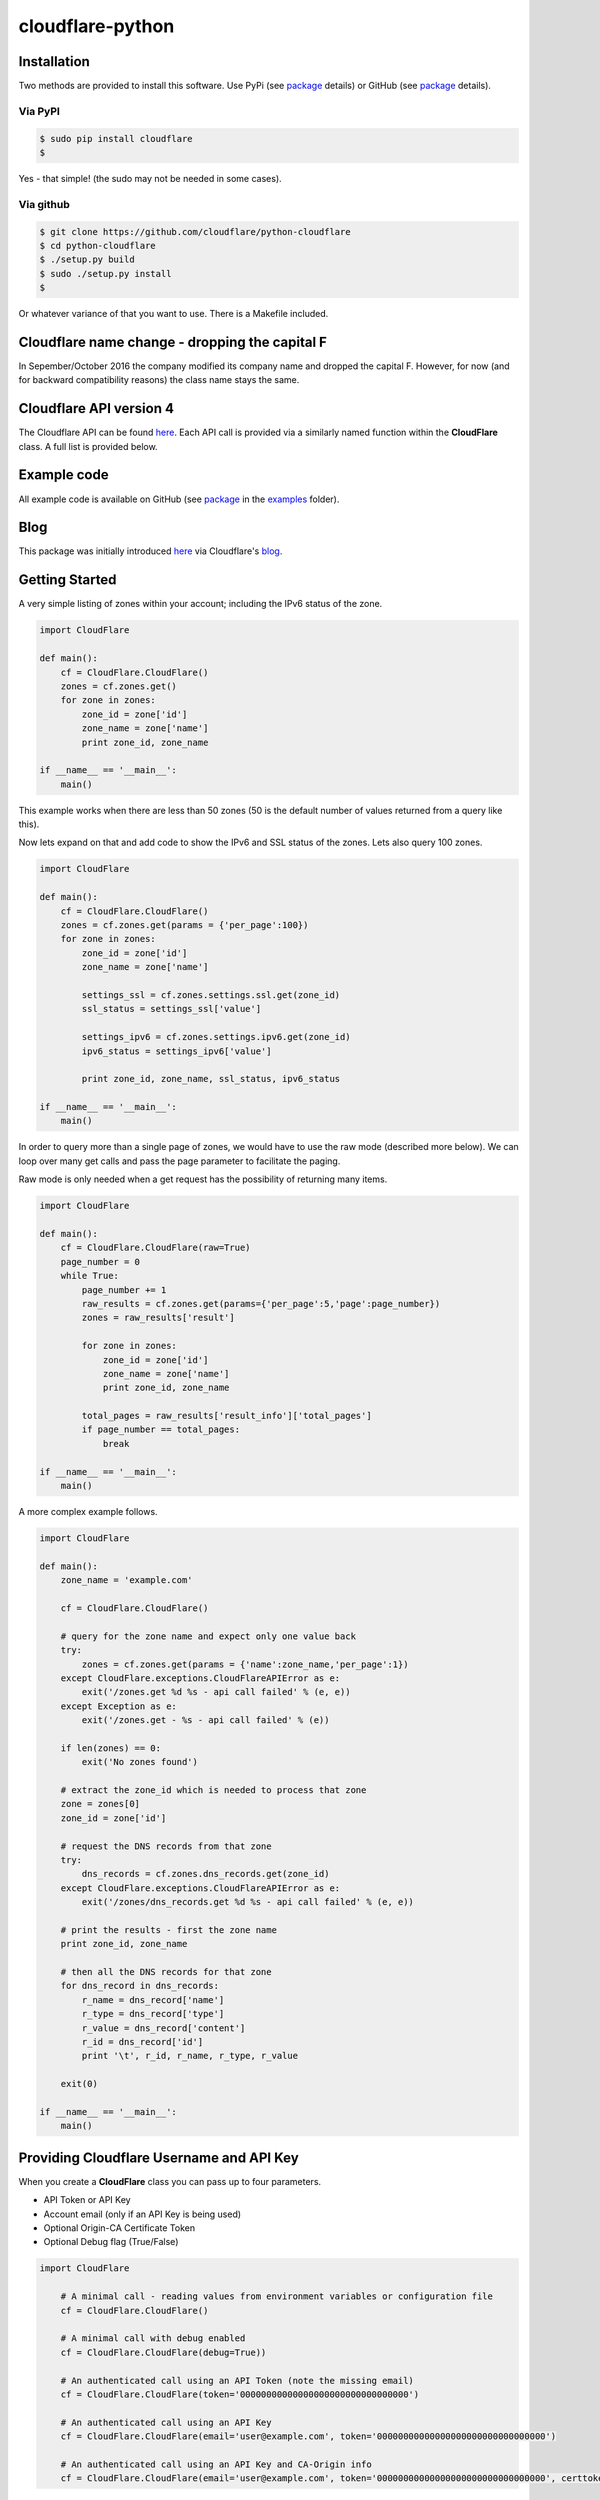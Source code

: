 cloudflare-python
=================

Installation
------------

Two methods are provided to install this software. Use PyPi (see
`package <https://pypi.python.org/pypi/cloudflare>`__ details) or GitHub
(see `package <https://github.com/cloudflare/python-cloudflare>`__
details).

Via PyPI
~~~~~~~~

.. code:: bash

        $ sudo pip install cloudflare
        $

Yes - that simple! (the sudo may not be needed in some cases).

Via github
~~~~~~~~~~

.. code:: bash

        $ git clone https://github.com/cloudflare/python-cloudflare
        $ cd python-cloudflare
        $ ./setup.py build
        $ sudo ./setup.py install
        $

Or whatever variance of that you want to use. There is a Makefile
included.

Cloudflare name change - dropping the capital F
-----------------------------------------------

In Sepember/October 2016 the company modified its company name and
dropped the capital F. However, for now (and for backward compatibility
reasons) the class name stays the same.

Cloudflare API version 4
------------------------

The Cloudflare API can be found `here <https://api.cloudflare.com/>`__.
Each API call is provided via a similarly named function within the
**CloudFlare** class. A full list is provided below.

Example code
------------

All example code is available on GitHub (see
`package <https://github.com/cloudflare/python-cloudflare>`__ in the
`examples <https://github.com/cloudflare/python-cloudflare/tree/master/examples>`__
folder).

Blog
----

This package was initially introduced
`here <https://blog.cloudflare.com/python-cloudflare/>`__ via
Cloudflare's `blog <https://blog.cloudflare.com/>`__.

Getting Started
---------------

A very simple listing of zones within your account; including the IPv6
status of the zone.

.. code:: python

    import CloudFlare

    def main():
        cf = CloudFlare.CloudFlare()
        zones = cf.zones.get()
        for zone in zones:
            zone_id = zone['id']
            zone_name = zone['name']
            print zone_id, zone_name

    if __name__ == '__main__':
        main()

This example works when there are less than 50 zones (50 is the default
number of values returned from a query like this).

Now lets expand on that and add code to show the IPv6 and SSL status of
the zones. Lets also query 100 zones.

.. code:: python

    import CloudFlare

    def main():
        cf = CloudFlare.CloudFlare()
        zones = cf.zones.get(params = {'per_page':100})
        for zone in zones:
            zone_id = zone['id']
            zone_name = zone['name']

            settings_ssl = cf.zones.settings.ssl.get(zone_id)
            ssl_status = settings_ssl['value']

            settings_ipv6 = cf.zones.settings.ipv6.get(zone_id)
            ipv6_status = settings_ipv6['value']

            print zone_id, zone_name, ssl_status, ipv6_status

    if __name__ == '__main__':
        main()

In order to query more than a single page of zones, we would have to use
the raw mode (described more below). We can loop over many get calls and
pass the page parameter to facilitate the paging.

Raw mode is only needed when a get request has the possibility of
returning many items.

.. code:: python

    import CloudFlare

    def main():
        cf = CloudFlare.CloudFlare(raw=True)
        page_number = 0
        while True:
            page_number += 1
            raw_results = cf.zones.get(params={'per_page':5,'page':page_number})
            zones = raw_results['result']

            for zone in zones:
                zone_id = zone['id']
                zone_name = zone['name']
                print zone_id, zone_name

            total_pages = raw_results['result_info']['total_pages']
            if page_number == total_pages:
                break

    if __name__ == '__main__':
        main()

A more complex example follows.

.. code:: python

    import CloudFlare

    def main():
        zone_name = 'example.com'

        cf = CloudFlare.CloudFlare()

        # query for the zone name and expect only one value back
        try:
            zones = cf.zones.get(params = {'name':zone_name,'per_page':1})
        except CloudFlare.exceptions.CloudFlareAPIError as e:
            exit('/zones.get %d %s - api call failed' % (e, e))
        except Exception as e:
            exit('/zones.get - %s - api call failed' % (e))

        if len(zones) == 0:
            exit('No zones found')

        # extract the zone_id which is needed to process that zone
        zone = zones[0]
        zone_id = zone['id']

        # request the DNS records from that zone
        try:
            dns_records = cf.zones.dns_records.get(zone_id)
        except CloudFlare.exceptions.CloudFlareAPIError as e:
            exit('/zones/dns_records.get %d %s - api call failed' % (e, e))

        # print the results - first the zone name
        print zone_id, zone_name

        # then all the DNS records for that zone
        for dns_record in dns_records:
            r_name = dns_record['name']
            r_type = dns_record['type']
            r_value = dns_record['content']
            r_id = dns_record['id']
            print '\t', r_id, r_name, r_type, r_value

        exit(0)

    if __name__ == '__main__':
        main()

Providing Cloudflare Username and API Key
-----------------------------------------

When you create a **CloudFlare** class you can pass up to four
parameters.

-  API Token or API Key
-  Account email (only if an API Key is being used)
-  Optional Origin-CA Certificate Token
-  Optional Debug flag (True/False)

.. code:: python

    import CloudFlare

        # A minimal call - reading values from environment variables or configuration file
        cf = CloudFlare.CloudFlare()

        # A minimal call with debug enabled
        cf = CloudFlare.CloudFlare(debug=True))

        # An authenticated call using an API Token (note the missing email)
        cf = CloudFlare.CloudFlare(token='00000000000000000000000000000000')

        # An authenticated call using an API Key
        cf = CloudFlare.CloudFlare(email='user@example.com', token='00000000000000000000000000000000')

        # An authenticated call using an API Key and CA-Origin info
        cf = CloudFlare.CloudFlare(email='user@example.com', token='00000000000000000000000000000000', certtoken='v1.0-...')

If the account email and API key are not passed when you create the
class, then they are retrieved from either the users exported shell
environment variables or the .cloudflare.cfg or ~/.cloudflare.cfg or
~/.cloudflare/cloudflare.cfg files, in that order.

If you're using an API Token, any ``cloudflare.cfg`` file must not
contain an ``email`` attribute and the ``CF_API_EMAIL`` environment
variable must be unset, otherwise the token will be treated as a key
and will throw an error.

There is one call that presently doesn't need any email or token
certification (the */ips* call); hence you can test without any values
saved away.

Using shell environment variables
~~~~~~~~~~~~~~~~~~~~~~~~~~~~~~~~~

.. code:: bash

    $ export CF_API_EMAIL='user@example.com' # Do not set if using an API Token
    $ export CF_API_KEY='00000000000000000000000000000000'
    $ export CF_API_CERTKEY='v1.0-...'
    $

These are optional environment variables; however, they do override the
values set within a configuration file.

Using configuration file to store email and keys
~~~~~~~~~~~~~~~~~~~~~~~~~~~~~~~~~~~~~~~~~~~~~~~~

.. code:: bash

    $ cat ~/.cloudflare/cloudflare.cfg
    [CloudFlare]
    email = user@example.com # Do not set if using an API Token
    token = 00000000000000000000000000000000
    certtoken = v1.0-...
    extras =
    $

The *CF\_API\_CERTKEY* or *certtoken* values are used for the Origin-CA
*/certificates* API calls. You can leave *certtoken* in the
configuration with a blank value (or omit the option variable fully).

The *extras* values are used when adding API calls outside of the core
codebase. Technically, this is only useful for internal testing within
Cloudflare. You can leave *extras* in the configuration with a blank
value (or omit the option variable fully).

Exceptions and return values
----------------------------

Response data
~~~~~~~~~~~~~

The response is build from the JSON in the API call. It contains the
**results** values; but does not contain the paging values.

You can return all the paging values by calling the class with raw=True.
Here's an example without paging.

.. code:: python

    #!/usr/bin/env python

    import json
    import CloudFlare

    def main():
        cf = CloudFlare.CloudFlare()
        zones = cf.zones.get(params={'per_page':5})
        print len(zones)

    if __name__ == '__main__':
        main()

The results are as follows.

::

    5

When you add the raw option; the APIs full structure is returned. This
means the paging values can be seen.

.. code:: python

    #!/usr/bin/env python

    import json
    import CloudFlare

    def main():
        cf = CloudFlare.CloudFlare(raw=True)
        zones = cf.zones.get(params={'per_page':5})
        print zones.length()
        print json.dumps(zones, indent=4, sort_keys=True)

    if __name__ == '__main__':
        main()

This produces.

::

    5
    {
        "result": [
            ...
        ],
        "result_info": {
            "count": 5,
            "page": 1,
            "per_page": 5,
            "total_count": 31,
            "total_pages": 7
        }
    }

A full example of paging is provided below.

Exceptions
~~~~~~~~~~

The library will raise **CloudFlareAPIError** when the API call fails.
The exception returns both an integer and textual message in one value.

.. code:: python

    import CloudFlare

        ...
        try
            r = ...
        except CloudFlare.exceptions.CloudFlareAPIError as e:
            exit('api error: %d %s' % (e, e))
        ...

The other raised response is **CloudFlareInternalError** which can
happen when calling an invalid method.

In some cases more than one error is returned. In this case the return
value **e** is also an array. You can iterate over that array to see
the additional error.

.. code:: python

    import sys
    import CloudFlare

        ...
        try
            r = ...
        except CloudFlare.exceptions.CloudFlareAPIError as e:
            if len(e) > 0:
                sys.stderr.write('api error - more than one error value returned!\n')
                for x in e:
                    sys.stderr.write('api error: %d %s\n' % (x, x))
            exit('api error: %d %s' % (e, e))
        ...

Exception examples
~~~~~~~~~~~~~~~~~~

Here's examples using the CLI command cli4 of the responses passed back
in exceptions.

First a simple get with a clean (non-error) response.

::

    $ cli4 /zones/:example.com/dns_records | jq -c '.[]|{"name":.name,"type":.type,"content":.content}'
    {"name":"example.com","type":"MX","content":"something.example.com"}
    {"name":"something.example.com","type":"A","content":"10.10.10.10"}
    $

Next a simple/single error response. This is simulated by providing
incorrect authentication information.

::

    $ CF_API_EMAIL='someone@example.com' cli4 /zones/
    cli4: /zones - 9103 Unknown X-Auth-Key or X-Auth-Email
    $

Finally, a command that provides more than one error response. This is
simulated by passing an invalid IPv4 address to a DNS record creation.

::

    $ cli4 --post name='foo' type=A content="1" /zones/:example.com/dns_records
    cli4: /zones/:example.com/dns_records - 9005 Content for A record is invalid. Must be a valid IPv4 address
    cli4: /zones/:example.com/dns_records - 1004 DNS Validation Error
    $

Included example code
---------------------

The
`examples <https://github.com/cloudflare/python-cloudflare/tree/master/examples>`__
folder contains many examples in both simple and verbose formats.

A DNS zone code example
-----------------------

.. code:: python

    #!/usr/bin/env python

    import sys
    import CloudFlare

    def main():
        zone_name = sys.argv[1]
        cf = CloudFlare.CloudFlare()
        zone_info = cf.zones.post(data={'jump_start':False, 'name': zone_name})
        zone_id = zone_info['id']

        dns_records = [
            {'name':'foo', 'type':'AAAA', 'content':'2001:d8b::1'},
            {'name':'foo', 'type':'A', 'content':'192.168.0.1'},
            {'name':'duh', 'type':'A', 'content':'10.0.0.1', 'ttl':120},
            {'name':'bar', 'type':'CNAME', 'content':'foo'},
            {'name':'shakespeare', 'type':'TXT', 'content':"What's in a name? That which we call a rose by any other name ..."}
        ]

        for dns_record in dns_records:
            r = cf.zones.dns_records.post(zone_id, data=dns_record)
        exit(0)

    if __name__ == '__main__':
        main()

A DNS zone delete code example (be careful)
-------------------------------------------

.. code:: python

    #!/usr/bin/env python

    import sys
    import CloudFlare

    def main():
        zone_name = sys.argv[1]
        cf = CloudFlare.CloudFlare()
        zone_info = cf.zones.get(params={'name': zone_name})
        zone_id = zone_info['id']

        dns_name = sys.argv[2]
        dns_records = cf.zones.dns_records.get(zone_id, params={'name':dns_name + '.' + zone_name})
        for dns_record in dns_records:
            dns_record_id = dns_record['id']
            r = cf.zones.dns_records.delete(zone_id, dns_record_id)
        exit(0)

    if __name__ == '__main__':
        main()

CLI
---

All API calls can be called from the command line. The command will
convert domain names on-the-fly into zone\_identifier's.

.. code:: bash

    $ cli4 [-V|--version] [-h|--help] [-v|--verbose] [-q|--quiet] [-j|--json] [-y|--yaml] [-r|--raw] [-d|--dump] [--get|--patch|--post|--put|--delete] [item=value ...] /command...

CLI parameters for POST/PUT/PATCH
~~~~~~~~~~~~~~~~~~~~~~~~~~~~~~~~~

For API calls that need to pass data or parameters there is various
formats to use.

The simplest form is ``item=value``. This passes the value as a string
within the APIs JSON data.

If you need a numeric value passed then **==** can be used to force the
value to be treated as a numeric value within the APIs JSON data. For
example: ``item==value``.

if you need to pass a list of items; then **[]** can be used. For
example:

::

    pool_id1="11111111111111111111111111111111"
    pool_id2="22222222222222222222222222222222"
    pool_id3="33333333333333333333333333333333"
    cli4 --post global_pools="[ ${pool_id1}, ${pool_id2}, ${pool_id3} ]" region_pools="[ ]" /user/load_balancers/maps

Data or parameters can be either named or unnamed. It can not be both.
Named is the majority format; as described above. Unnamed parameters
simply don't have anything before the **=** sign, as in ``=value``. This
format is presently only used by the Cloudflare Load Balancer API calls.
For example:

::

    cli4 --put ="00000000000000000000000000000000" /user/load_balancers/maps/:00000000000000000000000000000000/region/:WNAM

Data can also be uploaded from file contents. Using the
``item=@filename`` format will open the file and the contents uploaded
in the POST.

CLI output
~~~~~~~~~~

The output from the CLI command is in JSON or YAML format (and human
readable). This is controled by the **--yaml** or **--json** flags (JSON
is the default).

Simple CLI examples
~~~~~~~~~~~~~~~~~~~

-  ``cli4 /user/billing/profile``
-  ``cli4 /user/invites``

-  ``cli4 /zones/:example.com``
-  ``cli4 /zones/:example.com/dnssec``
-  ``cli4 /zones/:example.com/settings/ipv6``
-  ``cli4 --put /zones/:example.com/activation_check``
-  ``cli4 /zones/:example.com/keyless_certificates``

-  ``cli4 /zones/:example.com/analytics/dashboard``

More complex CLI examples
~~~~~~~~~~~~~~~~~~~~~~~~~

Here is the creation of a DNS entry, followed by a listing of that entry
and then the deletion of that entry.

.. code:: bash

    $ $ cli4 --post name="test" type="A" content="10.0.0.1" /zones/:example.com/dns_records
    {
        "id": "00000000000000000000000000000000",
        "name": "test.example.com",
        "type": "A",
        "content": "10.0.0.1",
        ...
    }
    $

    $ cli4 /zones/:example.com/dns_records/:test.example.com | jq '{"id":.id,"name":.name,"type":.type,"content":.content}'
    {
      "id": "00000000000000000000000000000000",
      "name": "test.example.com",
      "type": "A",
      "content": "10.0.0.1"
    }

    $ cli4 --delete /zones/:example.com/dns_records/:test.example.com | jq -c .
    {"id":"00000000000000000000000000000000"}
    $

There's the ability to handle dns entries with multiple values. This
produces more than one API call within the command.

::

    $ cli4 /zones/:example.com/dns_records/:test.example.com | jq -c '.[]|{"id":.id,"name":.name,"type":.type,"content":.content}'
    {"id":"00000000000000000000000000000000","name":"test.example.com","type":"A","content":"192.168.0.1"}
    {"id":"00000000000000000000000000000000","name":"test.example.com","type":"AAAA","content":"2001:d8b::1"}
    $

Here are the cache purging commands.

.. code:: bash

    $ cli4 --delete purge_everything=true /zones/:example.com/purge_cache | jq -c .
    {"id":"00000000000000000000000000000000"}
    $

    $ cli4 --delete files='[http://example.com/css/styles.css]' /zones/:example.com/purge_cache | jq -c .
    {"id":"00000000000000000000000000000000"}
    $

    $ cli4 --delete files='[http://example.com/css/styles.css,http://example.com/js/script.js]' /zones/:example.com/purge_cache | jq -c .
    {"id":"00000000000000000000000000000000"}
    $

    $ cli4 --delete tags='[tag1,tag2,tag3]' /zones/:example.com/purge_cache | jq -c .
    cli4: /zones/:example.com/purge_cache - 1107 Only enterprise zones can purge by tag.
    $

A somewhat useful listing of available plans for a specific zone.

.. code:: bash

    $ cli4 /zones/:example.com/available_plans | jq -c '.[]|{"id":.id,"name":.name}'
    {"id":"00000000000000000000000000000000","name":"Pro Website"}
    {"id":"00000000000000000000000000000000","name":"Business Website"}
    {"id":"00000000000000000000000000000000","name":"Enterprise Website"}
    {"id":"0feeeeeeeeeeeeeeeeeeeeeeeeeeeeee","name":"Free Website"}
    $

Cloudflare CA CLI examples
~~~~~~~~~~~~~~~~~~~~~~~~~~

Here's some Cloudflare CA examples. Note the need of the zone\_id=
parameter with the basic **/certificates** call.

.. code:: bash

    $ cli4 /zones/:example.com | jq -c '.|{"id":.id,"name":.name}'
    {"id":"12345678901234567890123456789012","name":"example.com"}
    $

    $ cli4 zone_id=12345678901234567890123456789012 /certificates | jq -c '.[]|{"id":.id,"expires_on":.expires_on,"hostnames":.hostnames,"certificate":.certificate}'
    {"id":"123456789012345678901234567890123456789012345678","expires_on":"2032-01-29 22:36:00 +0000 UTC","hostnames":["*.example.com","example.com"],"certificate":"-----BEGIN CERTIFICATE-----\n ... "}
    {"id":"123456789012345678901234567890123456789012345678","expires_on":"2032-01-28 23:23:00 +0000 UTC","hostnames":["*.example.com","example.com"],"certificate":"-----BEGIN CERTIFICATE-----\n ... "}
    {"id":"123456789012345678901234567890123456789012345678","expires_on":"2032-01-28 23:20:00 +0000 UTC","hostnames":["*.example.com","example.com"],"certificate":"-----BEGIN CERTIFICATE-----\n ... "}
    $

A certificate can be viewed via a simple GET request.

.. code:: bash

    $ cli4 /certificates/:123456789012345678901234567890123456789012345678
    {
        "certificate": "-----BEGIN CERTIFICATE-----\n ... ",
        "expires_on": "2032-01-29 22:36:00 +0000 UTC",
        "hostnames": [
            "*.example.com",
            "example.com"
        ],
        "id": "123456789012345678901234567890123456789012345678",
        "request_type": "origin-rsa"
    }
    $

Creating a certificate. This is done with a **POST** request. Note the
use of **==** in order to pass a decimal number (vs. string) in JSON.
The CSR is not shown for simplicity sake.

.. code:: bash

    $ CSR=`cat example.com.csr`
    $ cli4 --post hostnames='["example.com","*.example.com"]' requested_validity==365 request_type="origin-ecc" csr="$CSR" /certificates
    {
        "certificate": "-----BEGIN CERTIFICATE-----\n ... ",
        "csr": "-----BEGIN CERTIFICATE REQUEST-----\n ... ",
        "expires_on": "2018-09-27 21:47:00 +0000 UTC",
        "hostnames": [
            "*.example.com",
            "example.com"
        ],
        "id": "123456789012345678901234567890123456789012345678",
        "request_type": "origin-ecc",
        "requested_validity": 365
    }
    $

Deleting a certificate can be done with a **DELETE** call.

.. code:: bash

    $ cli4 --delete /certificates/:123456789012345678901234567890123456789012345678
    {
        "id": "123456789012345678901234567890123456789012345678",
        "revoked_at": "0000-00-00T00:00:00Z"
    }
    $

Paging CLI examples
~~~~~~~~~~~~~~~~~~~

The **--raw** command provides access to the paging returned values. See
the API documentation for all the info. Here's an example of how to page
thru a list of zones (it's included in the examples folder as
**example\_paging\_thru\_zones.sh**).

.. code:: bash

    :
    tmp=/tmp/$$_
    trap "rm ${tmp}; exit 0" 0 1 2 15
    PAGE=0
    while true
    do
        cli4 --raw per_page=5 page=${PAGE} /zones > ${tmp}
        domains=`jq -c '.|.result|.[]|.name' < ${tmp} | tr -d '"'`
        result_info=`jq -c '.|.result_info' < ${tmp}`
        COUNT=`      echo "${result_info}" | jq .count`
        PAGE=`       echo "${result_info}" | jq .page`
        PER_PAGE=`   echo "${result_info}" | jq .per_page`
        TOTAL_COUNT=`echo "${result_info}" | jq .total_count`
        TOTAL_PAGES=`echo "${result_info}" | jq .total_pages`
        echo COUNT=${COUNT} PAGE=${PAGE} PER_PAGE=${PER_PAGE} TOTAL_COUNT=${TOTAL_COUNT} TOTAL_PAGES=${TOTAL_PAGES} -- ${domains}
        if [ "${PAGE}" == "${TOTAL_PAGES}" ]
        then
            ## last section
            break
        fi
        # grab the next page
        PAGE=`expr ${PAGE} + 1`
    done

It produces the following results.

::

    COUNT=5 PAGE=1 PER_PAGE=5 TOTAL_COUNT=31 TOTAL_PAGES=7 -- accumsan.example auctor.example consectetur.example dapibus.example elementum.example
    COUNT=5 PAGE=2 PER_PAGE=5 TOTAL_COUNT=31 TOTAL_PAGES=7 -- felis.example iaculis.example ipsum.example justo.example lacus.example
    COUNT=5 PAGE=3 PER_PAGE=5 TOTAL_COUNT=31 TOTAL_PAGES=7 -- lectus.example lobortis.example maximus.example morbi.example pharetra.example
    COUNT=5 PAGE=4 PER_PAGE=5 TOTAL_COUNT=31 TOTAL_PAGES=7 -- porttitor.example potenti.example pretium.example purus.example quisque.example
    COUNT=5 PAGE=5 PER_PAGE=5 TOTAL_COUNT=31 TOTAL_PAGES=7 -- sagittis.example semper.example sollicitudin.example suspendisse.example tortor.example
    COUNT=1 PAGE=7 PER_PAGE=5 TOTAL_COUNT=31 TOTAL_PAGES=7 -- varius.example vehicula.example velit.example velit.example vitae.example
    COUNT=5 PAGE=6 PER_PAGE=5 TOTAL_COUNT=31 TOTAL_PAGES=7 -- vivamus.example

DNSSEC CLI examples
~~~~~~~~~~~~~~~~~~~

.. code:: bash

    $ cli4 /zones/:example.com/dnssec | jq -c '{"status":.status}'
    {"status":"disabled"}
    $

    $ cli4 --patch status=active /zones/:example.com/dnssec | jq -c '{"status":.status}'
    {"status":"pending"}
    $

    $ cli4 /zones/:example.com/dnssec
    {
        "algorithm": "13",
        "digest": "41600621c65065b09230ebc9556ced937eb7fd86e31635d0025326ccf09a7194",
        "digest_algorithm": "SHA256",
        "digest_type": "2",
        "ds": "example.com. 3600 IN DS 2371 13 2 41600621c65065b09230ebc9556ced937eb7fd86e31635d0025326ccf09a7194",
        "flags": 257,
        "key_tag": 2371,
        "key_type": "ECDSAP256SHA256",
        "modified_on": "2016-05-01T22:42:15.591158Z",
        "public_key": "mdsswUyr3DPW132mOi8V9xESWE8jTo0dxCjjnopKl+GqJxpVXckHAeF+KkxLbxILfDLUT0rAK9iUzy1L53eKGQ==",
        "status": "pending"
    }
    $

Zone file upload and download CLI examples (uses BIND format files)
~~~~~~~~~~~~~~~~~~~~~~~~~~~~~~~~~~~~~~~~~~~~~~~~~~~~~~~~~~~~~~~~~~~

Refer to `Import DNS
records <https://api.cloudflare.com/#dns-records-for-a-zone-import-dns-records>`__
on API documentation for this feature.

.. code:: bash

    $ cat zone.txt
    example.com.            IN      SOA     somewhere.example.com. someone.example.com. (
                                    2017010101
                                    3H
                                    15
                                    1w
                                    3h
                            )

    record1.example.com.    IN      A       10.0.0.1
    record2.example.com.    IN      AAAA    2001:d8b::2
    record3.example.com.    IN      CNAME   record1.example.com.
    record4.example.com.    IN      TXT     "some text"
    $

    $ cli4 --post file=@zone.txt /zones/:example.com/dns_records/import
    {
        "recs_added": 4,
        "total_records_parsed": 4
    }
    $

The following is documented within the **Advanced** option of the DNS
page within the Cloudflare portal.

::

    $ cli4 /zones/:example.com/dns_records/export | egrep -v '^;;|^$'
    $ORIGIN .
    @   3600    IN  SOA example.com.    root.example.com.   (
            2025552311  ; serial
            7200        ; refresh
            3600        ; retry
            86400       ; expire
            3600)       ; minimum
    example.com.    300 IN  NS  REPLACE&ME$WITH^YOUR@NAMESERVER.
    record4.example.com.    300 IN  TXT "some text"
    record3.example.com.    300 IN  CNAME   record1.example.com.
    record1.example.com.    300 IN  A   10.0.0.1
    record2.example.com.    300 IN  AAAA    2001:d8b::2
    $

The egrep is used for documentation brevity.

This can also be done via Python code with the following example.

::

    #!/usr/bin/env python
    import sys
    import CloudFlare

    def main():
        zone_name = sys.argv[1]
        cf = CloudFlare.CloudFlare()

        zones = cf.zones.get(params={'name': zone_name})
        zone_id = zones[0]['id']

        dns_records = cf.zones.dns_records.export.get(zone_id)
        for l in dns_records.splitlines():
            if len(l) == 0 or l[0] == ';':
                continue
            print l
        exit(0)

    if __name__ == '__main__':
        main()

Cloudflare Workers
~~~~~~~~~~~~~~~~~~

Cloudflare Workers are described on the Cloudflare blog at
`here <https://blog.cloudflare.com/introducing-cloudflare-workers/>`__
and
`here <https://blog.cloudflare.com/code-everywhere-cloudflare-workers/>`__,
with the beta release announced
`here <https://blog.cloudflare.com/cloudflare-workers-is-now-on-open-beta/>`__.

The Python libraries now support the Cloudflare Workers API calls. The
following javascript is lifted from https://cloudflareworkers.com/ and
slightly modified.

::

    $ cat modify-body.js
    addEventListener("fetch", event => {
      event.respondWith(fetchAndModify(event.request));
    });

    async function fetchAndModify(request) {
      console.log("got a request:", request);

      // Send the request on to the origin server.
      const response = await fetch(request);

      // Read response body.
      const text = await response.text();

      // Modify it.
      const modified = text.replace(
      "<body>",
      "<body style=\"background: #ff0;\">");

      // Return modified response.
      return new Response(modified, {
        status: response.status,
        statusText: response.statusText,
        headers: response.headers
      });
    }
    $

Here's the website with it's simple ``<body>`` statement

::

    $ curl -sS https://example.com/ | fgrep '<body'
      <body>
    $

Now lets add the script. Looking above, you will see that it's simple
action is to modify the ``<body>`` statement and make the background
yellow.

::

    $ cli4 --put @- /zones/:example.com/workers/script < modify-body.js
    {
        "etag": "1234567890123456789012345678901234567890123456789012345678901234",
        "id": "example-com",
        "modified_on": "2018-02-15T00:00:00.000000Z",
        "script": "addEventListener(\"fetch\", event => {\n  event.respondWith(fetchAndModify(event.request));\n});\n\nasync function fetchAndModify(request) {\n  console.log(\"got a request:\", request);\n\n  // Send the request on to the origin server.\n  const response = await fetch(request);\n\n  // Read response body.\n  const text = await response.text();\n\n  // Modify it.\n  const modified = text.replace(\n  \"<body>\",\n  \"<body style=\\\"background: #ff0;\\\">\");\n\n  // Return modified response.\n  return new Response(modified, {\n    status: response.status,\n    statusText: response.statusText,\n    headers: response.headers\n  });\n}\n",
        "size": 603
    }
    $

The following call checks that the script is associated with the zone.
In this case, it's the only script added by this user.

::

    $ python3 -m cli4 /user/workers/scripts
    [
        {
            "created_on": "2018-02-15T00:00:00.000000Z",
            "etag": "1234567890123456789012345678901234567890123456789012345678901234",
            "id": "example-com",
            "modified_on": "2018-02-15T00:00:00.000000Z"
        }
    ]
    $

Next step is to make sure a route is added for that script on that zone.

::

    $ cli4 --post pattern="example.com/*" script="example-com" /zones/:example.com/workers/routes
    {
        "id": "12345678901234567890123456789012"
    }
    $

    $ cli4 /zones/:example.com/workers/routes
    [
        {
            "id": "12345678901234567890123456789012",
            "pattern": "example.com/*",
            "script": "example-com"
        }
    ]
    $

With that script added to the zone and the route added, we can now see
the website has been modified because of the Cloudflare Worker.

::

    $ curl -sS https://example.com/ | fgrep '<body'
      <body style="background: #ff0;">
    $

All this can be removed; hence bringing the website back to its initial
state.

::

    $ cli4 --delete /zones/:example.com/workers/script
    12345678901234567890123456789012
    $ cli4 --delete /zones/:example.com/workers/routes/:12345678901234567890123456789012
    true
    $

    $ curl -sS https://example.com/ | fgrep '<body'
      <body>
    $

Refer to the Cloudflare Workers API documentation for more information.

Implemented API calls
---------------------

The **--dump** argument to cli4 will produce a list of all the call
implemented within the library.

.. code:: bash

    $ cli4 --dump
    /certificates
    /ips
    /organizations
    ...
    /zones/ssl/analyze
    /zones/ssl/certificate_packs
    /zones/ssl/verification
    $

Table of commands
~~~~~~~~~~~~~~~~~

+-----------+-----------+------------+-------------+--------------+---------------------------------------------------------------+
| ``GET``   | ``PUT``   | ``POST``   | ``PATCH``   | ``DELETE``   | API call                                                      |
+===========+===========+============+=============+==============+===============================================================+
| ``GET``   |           | ``POST``   |             | ``DELETE``   | /certificates                                                 |
+-----------+-----------+------------+-------------+--------------+---------------------------------------------------------------+
| ``GET``   |           |            |             |              | /ips                                                          |
+-----------+-----------+------------+-------------+--------------+---------------------------------------------------------------+
| ``GET``   |           |            | ``PATCH``   |              | /organizations                                                |
+-----------+-----------+------------+-------------+--------------+---------------------------------------------------------------+
| ``GET``   |           | ``POST``   | ``PATCH``   | ``DELETE``   | /organizations/:identifier/firewall/access\_rules/rules       |
+-----------+-----------+------------+-------------+--------------+---------------------------------------------------------------+
|           |           |            | ``PATCH``   |              | /organizations/:identifier/invite                             |
+-----------+-----------+------------+-------------+--------------+---------------------------------------------------------------+
| ``GET``   |           | ``POST``   |             | ``DELETE``   | /organizations/:identifier/invites                            |
+-----------+-----------+------------+-------------+--------------+---------------------------------------------------------------+
| ``GET``   |           |            | ``PATCH``   | ``DELETE``   | /organizations/:identifier/members                            |
+-----------+-----------+------------+-------------+--------------+---------------------------------------------------------------+
| ``GET``   |           | ``POST``   | ``PATCH``   | ``DELETE``   | /organizations/:identifier/railguns                           |
+-----------+-----------+------------+-------------+--------------+---------------------------------------------------------------+
| ``GET``   |           |            |             |              | /organizations/:identifier/railguns/:identifier/zones         |
+-----------+-----------+------------+-------------+--------------+---------------------------------------------------------------+
| ``GET``   |           |            |             |              | /organizations/:identifier/roles                              |
+-----------+-----------+------------+-------------+--------------+---------------------------------------------------------------+
| ``GET``   |           | ``POST``   | ``PATCH``   | ``DELETE``   | /organizations/:identifier/virtual\_dns                       |
+-----------+-----------+------------+-------------+--------------+---------------------------------------------------------------+
| ``GET``   |           | ``POST``   | ``PATCH``   | ``DELETE``   | /railguns                                                     |
+-----------+-----------+------------+-------------+--------------+---------------------------------------------------------------+
| ``GET``   |           |            |             |              | /railguns/:identifier/zones                                   |
+-----------+-----------+------------+-------------+--------------+---------------------------------------------------------------+
| ``GET``   |           |            | ``PATCH``   |              | /user                                                         |
+-----------+-----------+------------+-------------+--------------+---------------------------------------------------------------+
| ``GET``   |           |            |             |              | /user/billing/history                                         |
+-----------+-----------+------------+-------------+--------------+---------------------------------------------------------------+
| ``GET``   |           |            |             |              | /user/billing/profile                                         |
+-----------+-----------+------------+-------------+--------------+---------------------------------------------------------------+
| ``GET``   |           |            |             |              | /user/billing/subscriptions/apps                              |
+-----------+-----------+------------+-------------+--------------+---------------------------------------------------------------+
| ``GET``   |           |            |             |              | /user/billing/subscriptions/zones                             |
+-----------+-----------+------------+-------------+--------------+---------------------------------------------------------------+
| ``GET``   |           | ``POST``   | ``PATCH``   | ``DELETE``   | /user/firewall/access\_rules/rules                            |
+-----------+-----------+------------+-------------+--------------+---------------------------------------------------------------+
| ``GET``   |           |            | ``PATCH``   |              | /user/invites                                                 |
+-----------+-----------+------------+-------------+--------------+---------------------------------------------------------------+
| ``GET``   |           |            |             | ``DELETE``   | /user/organizations                                           |
+-----------+-----------+------------+-------------+--------------+---------------------------------------------------------------+
| ``GET``   |           | ``POST``   | ``PATCH``   | ``DELETE``   | /user/virtual\_dns                                            |
+-----------+-----------+------------+-------------+--------------+---------------------------------------------------------------+
| ``GET``   |           | ``POST``   | ``PATCH``   | ``DELETE``   | /zones                                                        |
+-----------+-----------+------------+-------------+--------------+---------------------------------------------------------------+
|           | ``PUT``   |            |             |              | /zones/:identifier/activation\_check                          |
+-----------+-----------+------------+-------------+--------------+---------------------------------------------------------------+
| ``GET``   |           |            |             |              | /zones/:identifier/analytics/colos                            |
+-----------+-----------+------------+-------------+--------------+---------------------------------------------------------------+
| ``GET``   |           |            |             |              | /zones/:identifier/analytics/dashboard                        |
+-----------+-----------+------------+-------------+--------------+---------------------------------------------------------------+
| ``GET``   |           |            |             |              | /zones/:identifier/available\_plans                           |
+-----------+-----------+------------+-------------+--------------+---------------------------------------------------------------+
|           | ``PUT``   |            |             |              | /zones/:identifier/custom\_certificates/prioritize            |
+-----------+-----------+------------+-------------+--------------+---------------------------------------------------------------+
| ``GET``   |           | ``POST``   | ``PATCH``   | ``DELETE``   | /zones/:identifier/custom\_certificates                       |
+-----------+-----------+------------+-------------+--------------+---------------------------------------------------------------+
| ``GET``   | ``PUT``   |            |             |              | /zones/:identifier/custom\_pages                              |
+-----------+-----------+------------+-------------+--------------+---------------------------------------------------------------+
| ``GET``   | ``PUT``   | ``POST``   |             | ``DELETE``   | /zones/:identifier/dns\_records                               |
+-----------+-----------+------------+-------------+--------------+---------------------------------------------------------------+
| ``GET``   |           |            | ``PATCH``   |              | /zones/:identifier/firewall/waf/packages/:identifier/groups   |
+-----------+-----------+------------+-------------+--------------+---------------------------------------------------------------+
| ``GET``   |           |            | ``PATCH``   |              | /zones/:identifier/firewall/waf/packages/:identifier/rules    |
+-----------+-----------+------------+-------------+--------------+---------------------------------------------------------------+
| ``GET``   |           |            | ``PATCH``   |              | /zones/:identifier/firewall/waf/packages                      |
+-----------+-----------+------------+-------------+--------------+---------------------------------------------------------------+
| ``GET``   |           | ``POST``   | ``PATCH``   | ``DELETE``   | /zones/:identifier/firewall/access\_rules/rules               |
+-----------+-----------+------------+-------------+--------------+---------------------------------------------------------------+
| ``GET``   |           | ``POST``   | ``PATCH``   | ``DELETE``   | /zones/:identifier/keyless\_certificates                      |
+-----------+-----------+------------+-------------+--------------+---------------------------------------------------------------+
| ``GET``   | ``PUT``   | ``POST``   | ``PATCH``   | ``DELETE``   | /zones/:identifier/pagerules                                  |
+-----------+-----------+------------+-------------+--------------+---------------------------------------------------------------+
|           |           |            |             | ``DELETE``   | /zones/:identifier/purge\_cache                               |
+-----------+-----------+------------+-------------+--------------+---------------------------------------------------------------+
| ``GET``   |           |            |             |              | /zones/:identifier/railguns/:identifier/diagnose              |
+-----------+-----------+------------+-------------+--------------+---------------------------------------------------------------+
| ``GET``   |           |            | ``PATCH``   |              | /zones/:identifier/railguns                                   |
+-----------+-----------+------------+-------------+--------------+---------------------------------------------------------------+
| ``GET``   |           |            | ``PATCH``   |              | /zones/:identifier/settings                                   |
+-----------+-----------+------------+-------------+--------------+---------------------------------------------------------------+
| ``GET``   |           |            |             |              | /zones/:identifier/settings/advanced\_ddos                    |
+-----------+-----------+------------+-------------+--------------+---------------------------------------------------------------+
| ``GET``   |           |            | ``PATCH``   |              | /zones/:identifier/settings/always\_online                    |
+-----------+-----------+------------+-------------+--------------+---------------------------------------------------------------+
| ``GET``   |           |            | ``PATCH``   |              | /zones/:identifier/settings/browser\_cache\_ttl               |
+-----------+-----------+------------+-------------+--------------+---------------------------------------------------------------+
| ``GET``   |           |            | ``PATCH``   |              | /zones/:identifier/settings/browser\_check                    |
+-----------+-----------+------------+-------------+--------------+---------------------------------------------------------------+
| ``GET``   |           |            | ``PATCH``   |              | /zones/:identifier/settings/cache\_level                      |
+-----------+-----------+------------+-------------+--------------+---------------------------------------------------------------+
| ``GET``   |           |            | ``PATCH``   |              | /zones/:identifier/settings/challenge\_ttl                    |
+-----------+-----------+------------+-------------+--------------+---------------------------------------------------------------+
| ``GET``   |           |            | ``PATCH``   |              | /zones/:identifier/settings/development\_mode                 |
+-----------+-----------+------------+-------------+--------------+---------------------------------------------------------------+
| ``GET``   |           |            | ``PATCH``   |              | /zones/:identifier/settings/email\_obfuscation                |
+-----------+-----------+------------+-------------+--------------+---------------------------------------------------------------+
| ``GET``   |           |            | ``PATCH``   |              | /zones/:identifier/settings/hotlink\_protection               |
+-----------+-----------+------------+-------------+--------------+---------------------------------------------------------------+
| ``GET``   |           |            | ``PATCH``   |              | /zones/:identifier/settings/ip\_geolocation                   |
+-----------+-----------+------------+-------------+--------------+---------------------------------------------------------------+
| ``GET``   |           |            | ``PATCH``   |              | /zones/:identifier/settings/ipv6                              |
+-----------+-----------+------------+-------------+--------------+---------------------------------------------------------------+
| ``GET``   |           |            | ``PATCH``   |              | /zones/:identifier/settings/minify                            |
+-----------+-----------+------------+-------------+--------------+---------------------------------------------------------------+
| ``GET``   |           |            | ``PATCH``   |              | /zones/:identifier/settings/mirage                            |
+-----------+-----------+------------+-------------+--------------+---------------------------------------------------------------+
| ``GET``   |           |            | ``PATCH``   |              | /zones/:identifier/settings/mobile\_redirect                  |
+-----------+-----------+------------+-------------+--------------+---------------------------------------------------------------+
| ``GET``   |           |            | ``PATCH``   |              | /zones/:identifier/settings/origin\_error\_page\_pass\_thru   |
+-----------+-----------+------------+-------------+--------------+---------------------------------------------------------------+
| ``GET``   |           |            | ``PATCH``   |              | /zones/:identifier/settings/polish                            |
+-----------+-----------+------------+-------------+--------------+---------------------------------------------------------------+
| ``GET``   |           |            | ``PATCH``   |              | /zones/:identifier/settings/prefetch\_preload                 |
+-----------+-----------+------------+-------------+--------------+---------------------------------------------------------------+
| ``GET``   |           |            | ``PATCH``   |              | /zones/:identifier/settings/response\_buffering               |
+-----------+-----------+------------+-------------+--------------+---------------------------------------------------------------+
| ``GET``   |           |            | ``PATCH``   |              | /zones/:identifier/settings/rocket\_loader                    |
+-----------+-----------+------------+-------------+--------------+---------------------------------------------------------------+
| ``GET``   |           |            | ``PATCH``   |              | /zones/:identifier/settings/security\_header                  |
+-----------+-----------+------------+-------------+--------------+---------------------------------------------------------------+
| ``GET``   |           |            | ``PATCH``   |              | /zones/:identifier/settings/security\_level                   |
+-----------+-----------+------------+-------------+--------------+---------------------------------------------------------------+
| ``GET``   |           |            | ``PATCH``   |              | /zones/:identifier/settings/server\_side\_exclude             |
+-----------+-----------+------------+-------------+--------------+---------------------------------------------------------------+
| ``GET``   |           |            | ``PATCH``   |              | /zones/:identifier/settings/sort\_query\_string\_for\_cache   |
+-----------+-----------+------------+-------------+--------------+---------------------------------------------------------------+
| ``GET``   |           |            | ``PATCH``   |              | /zones/:identifier/settings/ssl                               |
+-----------+-----------+------------+-------------+--------------+---------------------------------------------------------------+
| ``GET``   |           |            | ``PATCH``   |              | /zones/:identifier/settings/tls\_1\_2\_only                   |
+-----------+-----------+------------+-------------+--------------+---------------------------------------------------------------+
| ``GET``   |           |            | ``PATCH``   |              | /zones/:identifier/settings/tls\_client\_auth                 |
+-----------+-----------+------------+-------------+--------------+---------------------------------------------------------------+
| ``GET``   |           |            | ``PATCH``   |              | /zones/:identifier/settings/true\_client\_ip\_header          |
+-----------+-----------+------------+-------------+--------------+---------------------------------------------------------------+
| ``GET``   |           |            | ``PATCH``   |              | /zones/:identifier/settings/waf                               |
+-----------+-----------+------------+-------------+--------------+---------------------------------------------------------------+

Adding extra API calls manually
-------------------------------

Extra API calls can be added via the configuration file

.. code:: bash

    $ cat ~/.cloudflare/cloudflare.cfg
    [CloudFlare]
    extras =
        /client/v4/command
        /client/v4/command/:command_identifier
        /client/v4/command/:command_identifier/settings
    $

While it's easy to call anything within Cloudflare's API, it's not very
useful to add items in here as they will simply return API URL errors.
Technically, this is only useful for internal testing within Cloudflare.

Issues
------

The following error can be caused by an out of date SSL/TLS library
and/or out of date Python.

::

    /usr/local/lib/python2.7/dist-packages/requests/packages/urllib3/util/ssl_.py:318: SNIMissingWarning: An HTTPS request has been made, but the SNI (Subject Name Indication) extension to TLS is not available on this platform. This may cause the server to present an incorrect TLS certificate, which can cause validation failures. You can upgrade to a newer version of Python to solve this. For more information, see https://urllib3.readthedocs.org/en/latest/security.html#snimissingwarning.
      SNIMissingWarning
    /usr/local/lib/python2.7/dist-packages/requests/packages/urllib3/util/ssl_.py:122: InsecurePlatformWarning: A true SSLContext object is not available. This prevents urllib3 from configuring SSL appropriately and may cause certain SSL connections to fail. You can upgrade to a newer version of Python to solve this. For more information, see https://urllib3.readthedocs.org/en/latest/security.html#insecureplatformwarning.
      InsecurePlatformWarning

The solution can be found
`here <https://urllib3.readthedocs.org/en/latest/security.html#insecureplatformwarning>`__
and/or
`here <http://stackoverflow.com/questions/35144550/how-to-install-cryptography-on-ubuntu>`__.

Python 2.x vs 3.x support
-------------------------

As of May/June 2016 the code is now tested against pylint. This was
required in order to move the codebase into Python 3.x. The motivation
for this came from `Danielle Madeley
(danni) <https://github.com/danni>`__.

While the codebase has been edited to run on Python 3.x, there's not
been enough Python 3.x testing performed. If you can help in this
regard; please contact the maintainers.

Credit
------

This is based on work by `Felix Wong
(gnowxilef) <https://github.com/gnowxilef>`__ found
`here <https://github.com/cloudflare-api/python-cloudflare-v4>`__. It
has been seriously expanded upon.

Copyright
---------

Portions copyright `Felix Wong
(gnowxilef) <https://github.com/gnowxilef>`__ 2015 and Cloudflare 2016.
